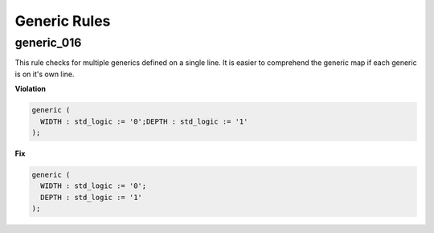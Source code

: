 Generic Rules
-------------

generic_016
###########

This rule checks for multiple generics defined on a single line.
It is easier to comprehend the generic map if each generic is on it's own line.

**Violation**

.. code-block:: vhdl

  generic (
    WIDTH : std_logic := '0';DEPTH : std_logic := '1'
  );

**Fix**

.. code-block:: vhdl

  generic (
    WIDTH : std_logic := '0';
    DEPTH : std_logic := '1'
  );

